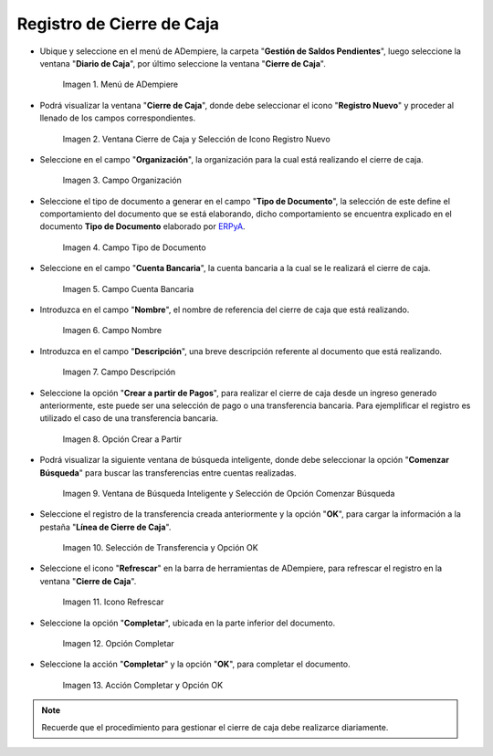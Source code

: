 .. _ERPyA: http://erpya.com

.. |Menú de ADempiere| image:: resources/menu-adempiere.png
.. |Ventana Cierre de Caja| image:: resources/icono-registro-nuevo.png
.. |Campo Organización| image:: resources/campo-organizacion-cierre-caja.png
.. |Campo Tipo de Documento| image:: resources/campo-tipo-documento-cierre-caja.png
.. |Campo Cuenta Bancaria| image:: resources/campo-cuenta-cierre-caja.png
.. |Campo Nombre| image:: resources/campo-nombre-cierre-caja.png
.. |Campo Descripción| image:: resources/campo-descripcion-cierre-caja.png
.. |Opción Crear a Partir de Pagos| image:: resources/opcion-crear-partir-caja-cierre-caja.png
.. |Ventana de Búsqueda Inteligente y Selección de Opción Comenzar Búsqueda| image:: resources/ventana-inteligente-crear-desde-pago.png
.. |Selección de Transferencia y Opción OK| image:: resources/seleccion-pago-opcion-ok.png
.. |Icono Refrescar| image:: resources/icono-refrescar-cierre-caja.png
.. |Opción Completar| image:: resources/opcion-completar-cierre-caja.png
.. |Acción Completar y Opción OK| image:: resources/accion-completar-opcion-ok.png

.. _documento/procedimiento-para-realizar-un-cierre-de-caja:

**Registro de Cierre de Caja**
==============================

- Ubique y seleccione en el menú de ADempiere, la carpeta "**Gestión de Saldos Pendientes**", luego seleccione la ventana "**Diario de Caja**", por último seleccione la ventana "**Cierre de Caja**".

    |Menú de ADempiere|

    Imagen 1. Menú de ADempiere

- Podrá visualizar la ventana "**Cierre de Caja**", donde debe seleccionar el icono "**Registro Nuevo**" y proceder al llenado de los campos correspondientes.

    |Ventana Cierre de Caja|

    Imagen 2. Ventana Cierre de Caja y Selección de Icono Registro Nuevo

- Seleccione en el campo "**Organización**", la organización para la cual está realizando el cierre de caja.

    |Campo Organización|

    Imagen 3. Campo Organización

- Seleccione el tipo de documento a generar en el campo "**Tipo de Documento**", la selección de este define el comportamiento del documento que se está elaborando, dicho comportamiento se encuentra explicado en el documento **Tipo de Documento** elaborado por `ERPyA`_.

    |Campo Tipo de Documento|

    Imagen 4. Campo Tipo de Documento

- Seleccione en el campo "**Cuenta Bancaria**", la cuenta bancaria a la cual se le realizará el cierre de caja.

    |Campo Cuenta Bancaria|

    Imagen 5. Campo Cuenta Bancaria

- Introduzca en el campo "**Nombre**", el nombre de referencia del cierre de caja que está realizando.

    |Campo Nombre|

    Imagen 6. Campo Nombre

- Introduzca en el campo "**Descripción**", una breve descripción referente al documento que está realizando.

    |Campo Descripción|

    Imagen 7. Campo Descripción

- Seleccione la opción "**Crear a partir de Pagos**", para realizar el cierre de caja desde un ingreso generado anteriormente, este puede ser una selección de pago o una transferencia bancaria. Para ejemplificar el registro es utilizado el caso de una transferencia bancaria.

    |Opción Crear a Partir de Pagos|

    Imagen 8. Opción Crear a Partir

- Podrá visualizar la siguiente ventana de búsqueda inteligente, donde debe seleccionar la opción "**Comenzar Búsqueda**" para buscar las transferencias entre cuentas realizadas.

    |Ventana de Búsqueda Inteligente y Selección de Opción Comenzar Búsqueda|

    Imagen 9. Ventana de Búsqueda Inteligente y Selección de Opción Comenzar Búsqueda

- Seleccione el registro de la transferencia creada anteriormente y la opción "**OK**", para cargar la información a la pestaña "**Línea de Cierre de Caja**".

    |Selección de Transferencia y Opción OK|

    Imagen 10. Selección de Transferencia y Opción OK

- Seleccione el icono "**Refrescar**" en la barra de herramientas de ADempiere, para refrescar el registro en la ventana "**Cierre de Caja**".

    |Icono Refrescar|

    Imagen 11. Icono Refrescar

- Seleccione la opción "**Completar**", ubicada en la parte inferior del documento.

    |Opción Completar|

    Imagen 12. Opción Completar

- Seleccione la acción "**Completar**" y la opción "**OK**", para completar el documento.

    |Acción Completar y Opción OK|

    Imagen 13. Acción Completar y Opción OK

.. note::

    Recuerde que el procedimiento para gestionar el cierre de caja debe realizarce diariamente.
